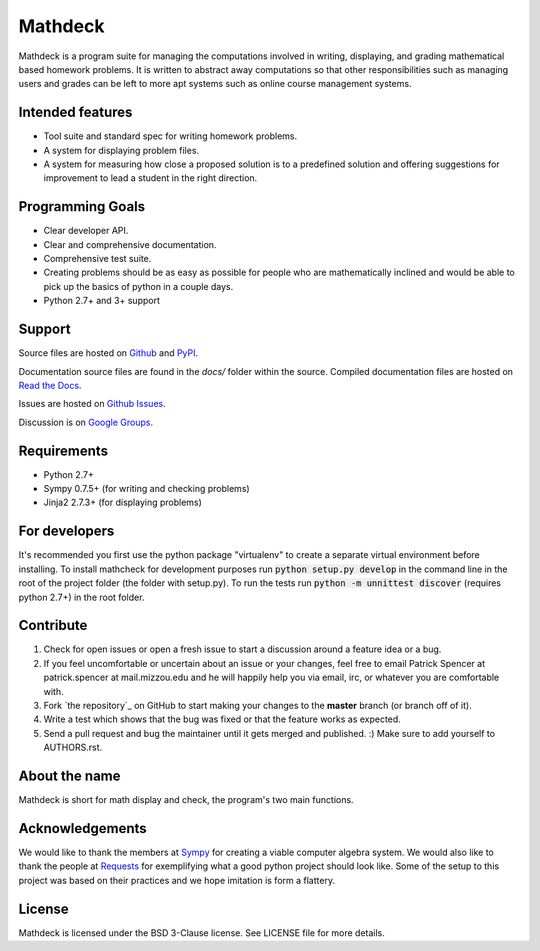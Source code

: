 Mathdeck
========

Mathdeck is a program suite for managing the computations involved in
writing, displaying, and grading mathematical based homework
problems. It is written to abstract away computations so that other
responsibilities such as managing users and grades can be left to more
apt systems such as online course management systems.

Intended features
-----------------

- Tool suite and standard spec for writing homework problems.
- A system for displaying problem files.
- A system for measuring how close a proposed solution is to a predefined
  solution and offering suggestions for improvement to lead a student in
  the right direction.

Programming Goals
-----------------

- Clear developer API.
- Clear and comprehensive documentation.
- Comprehensive test suite.
- Creating problems should be as easy as possible for people who
  are mathematically inclined and would be able to pick up the basics of
  python in a couple days.
- Python 2.7+ and 3+ support

Support
-------

Source files are hosted on `Github <https://github.com/patrickspencer/mathdeck/>`_ and `PyPI <https://pypi.python.org/pypi/mathdeck/>`_.

Documentation source files are found in the `docs/` folder within the source. Compiled documentation files are hosted on `Read the Docs <http://mathdeck.readthedocs.org/>`_.

Issues are hosted on `Github Issues <https://github.com/patrickspencer/mathdeck/issues/>`_.

Discussion is on `Google Groups <https://groups.google.com/d/forum/mathdeck>`_.

Requirements
------------

- Python 2.7+
- Sympy 0.7.5+ (for writing and checking problems)
- Jinja2 2.7.3+ (for displaying problems)

For developers
--------------

It's recommended you first use the python package "virtualenv" to create a
separate virtual environment before installing. To install mathcheck for
development purposes run :code:`python setup.py develop` in the command line in
the root of the project folder (the folder with setup.py). To run the tests run
:code:`python -m unnittest discover` (requires python 2.7+) in the root folder.

Contribute
----------

#. Check for open issues or open a fresh issue to start a discussion around a feature idea or a bug.
#. If you feel uncomfortable or uncertain about an issue or your changes, feel free to email Patrick Spencer at patrick.spencer at mail.mizzou.edu and he will happily help you via email, irc, or whatever you are comfortable with.
#. Fork `the repository`_ on GitHub to start making your changes to the **master** branch (or branch off of it).
#. Write a test which shows that the bug was fixed or that the feature works as expected.
#. Send a pull request and bug the maintainer until it gets merged and published. :) Make sure to add yourself to AUTHORS.rst.

About the name
--------------

Mathdeck is short for math display and check, the program's two main functions.

Acknowledgements
----------------

We would like to thank the members at `Sympy
<http://sympy.org/>`_ for creating a viable computer algebra system. We would also
like to thank the people at `Requests
<https://github.com/kennethreitz/requests/>`_ for
exemplifying what a good python project should look like.
Some of the setup to this project was based on their
practices and we hope imitation is form a flattery.

License
-------

Mathdeck is licensed under the BSD 3-Clause license. See
LICENSE file for more details.
